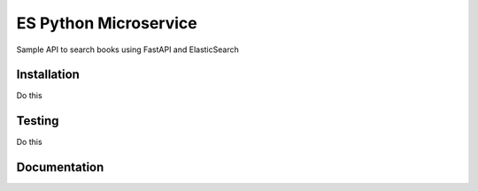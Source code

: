 ##########################
ES Python Microservice
##########################


|Gitter| |PyPiVersion| |PyVersion| |Status| |TestCoverage| |CodeClimate| |License|


Sample API to search books using FastAPI and ElasticSearch

============
Installation
============

Do this

=======
Testing
=======

Do this

==============
Documentation
==============





.. |Gitter| image:: https://img.shields.io/badge/GITTER-join%20chat-brightgreen.svg?style=flat-square
    :target: https://gitter.im/nephila/applications
    :alt: Join the Gitter chat

.. |PyPiVersion| image:: https://img.shields.io/pypi/v/book_search.svg?style=flat-square
    :target: https://pypi.python.org/pypi/book_search
    :alt: Latest PyPI version

.. |PyVersion| image:: https://img.shields.io/pypi/pyversions/book_search.svg?style=flat-square
    :target: https://pypi.python.org/pypi/book_search
    :alt: Python versions

.. |Status| image:: https://img.shields.io/travis/nephila/book_search.svg?style=flat-square
    :target: https://travis-ci.org/nephila/book_search
    :alt: Latest Travis CI build status

.. |TestCoverage| image:: https://img.shields.io/coveralls/nephila/book_search/master.svg?style=flat-square
    :target: https://coveralls.io/r/nephila/book_search?branch=master
    :alt: Test coverage

.. |License| image:: https://img.shields.io/github/license/nephila/book_search.svg?style=flat-square
   :target: https://pypi.python.org/pypi/book_search/
    :alt: License

.. |CodeClimate| image:: https://codeclimate.com/github/nephila/book_search/badges/gpa.svg?style=flat-square
   :target: https://codeclimate.com/github/nephila/book_search
   :alt: Code Climate
